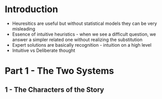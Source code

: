 #+OPTIONS: toc:nil

* Introduction

- Heuresitics are useful but without statistical models they can be very misleading
- Essence of intuitive heuristics - when we see a difficult question, we answer a simpler related one without realizing the substitution
- Expert solutions are basically recognition - intuition on a high level
- Intuitive vs Deliberate thought


* Part 1 - The Two Systems
** 1 - The Characters of the Story





